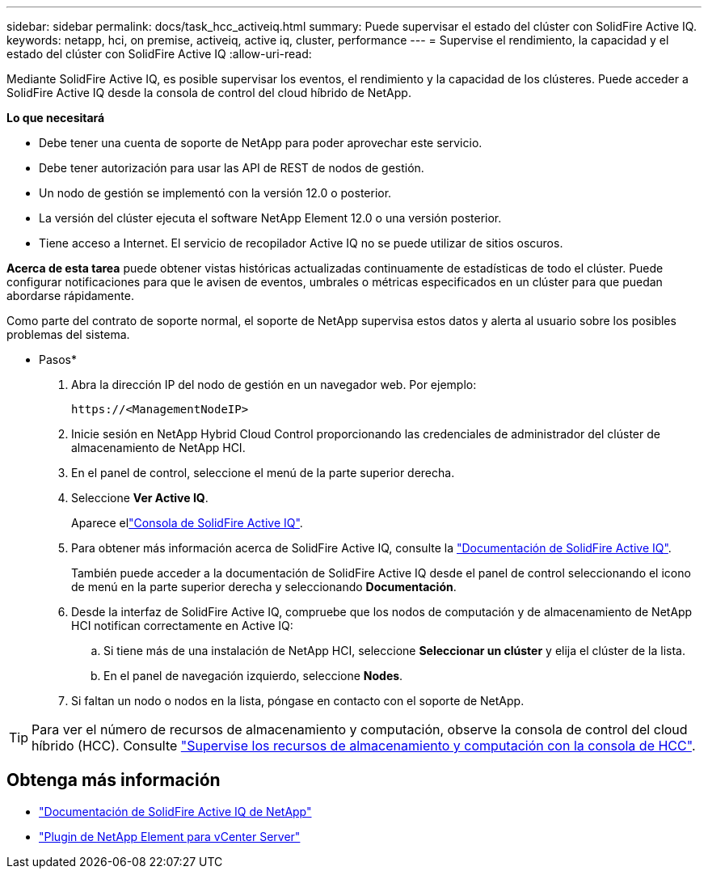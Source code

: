---
sidebar: sidebar 
permalink: docs/task_hcc_activeiq.html 
summary: Puede supervisar el estado del clúster con SolidFire Active IQ. 
keywords: netapp, hci, on premise, activeiq, active iq, cluster, performance 
---
= Supervise el rendimiento, la capacidad y el estado del clúster con SolidFire Active IQ
:allow-uri-read: 


[role="lead"]
Mediante SolidFire Active IQ, es posible supervisar los eventos, el rendimiento y la capacidad de los clústeres. Puede acceder a SolidFire Active IQ desde la consola de control del cloud híbrido de NetApp.

*Lo que necesitará*

* Debe tener una cuenta de soporte de NetApp para poder aprovechar este servicio.
* Debe tener autorización para usar las API de REST de nodos de gestión.
* Un nodo de gestión se implementó con la versión 12.0 o posterior.
* La versión del clúster ejecuta el software NetApp Element 12.0 o una versión posterior.
* Tiene acceso a Internet. El servicio de recopilador Active IQ no se puede utilizar de sitios oscuros.


*Acerca de esta tarea* puede obtener vistas históricas actualizadas continuamente de estadísticas de todo el clúster. Puede configurar notificaciones para que le avisen de eventos, umbrales o métricas especificados en un clúster para que puedan abordarse rápidamente.

Como parte del contrato de soporte normal, el soporte de NetApp supervisa estos datos y alerta al usuario sobre los posibles problemas del sistema.

* Pasos*

. Abra la dirección IP del nodo de gestión en un navegador web. Por ejemplo:
+
[listing]
----
https://<ManagementNodeIP>
----
. Inicie sesión en NetApp Hybrid Cloud Control proporcionando las credenciales de administrador del clúster de almacenamiento de NetApp HCI.
. En el panel de control, seleccione el menú de la parte superior derecha.
. Seleccione *Ver Active IQ*.
+
Aparece ellink:https://activeiq.solidfire.com["Consola de SolidFire Active IQ"^].

. Para obtener más información acerca de SolidFire Active IQ, consulte la https://docs.netapp.com/us-en/solidfire-active-iq/index.html["Documentación de SolidFire Active IQ"^].
+
También puede acceder a la documentación de SolidFire Active IQ desde el panel de control seleccionando el icono de menú en la parte superior derecha y seleccionando *Documentación*.

. Desde la interfaz de SolidFire Active IQ, compruebe que los nodos de computación y de almacenamiento de NetApp HCI notifican correctamente en Active IQ:
+
.. Si tiene más de una instalación de NetApp HCI, seleccione *Seleccionar un clúster* y elija el clúster de la lista.
.. En el panel de navegación izquierdo, seleccione *Nodes*.


. Si faltan un nodo o nodos en la lista, póngase en contacto con el soporte de NetApp.



TIP: Para ver el número de recursos de almacenamiento y computación, observe la consola de control del cloud híbrido (HCC). Consulte link:task_hcc_dashboard.html["Supervise los recursos de almacenamiento y computación con la consola de HCC"].

[discrete]
== Obtenga más información

* https://docs.netapp.com/us-en/solidfire-active-iq/index.html["Documentación de SolidFire Active IQ de NetApp"^]
* https://docs.netapp.com/us-en/vcp/index.html["Plugin de NetApp Element para vCenter Server"^]

